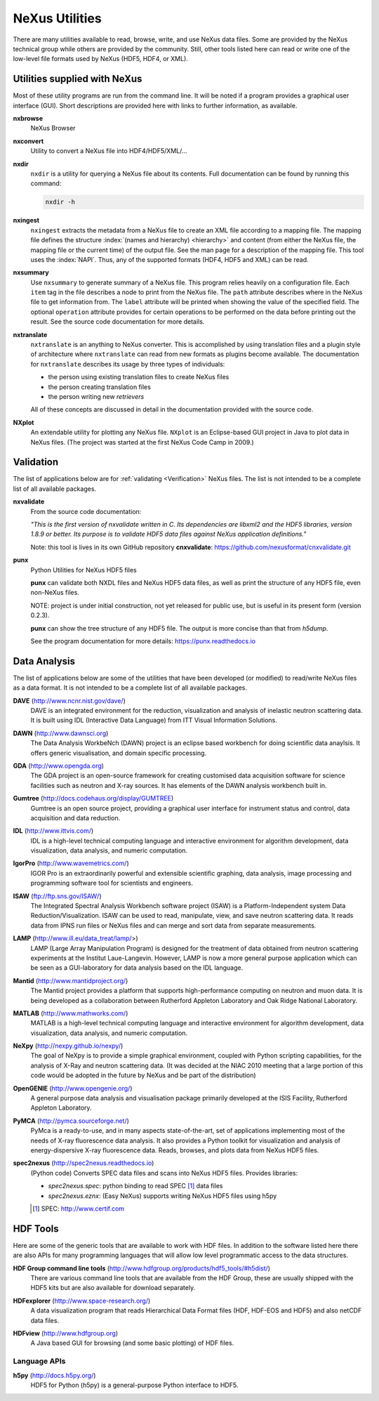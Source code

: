 .. _Utilities:

===============
NeXus Utilities
===============

There are many utilities available to read, browse, write, and use NeXus data files. Some
are provided by the NeXus technical group while others are provided by the community. Still,
other tools listed here can read or write one of the low-level file formats used by NeXus (HDF5,
HDF4, or XML).

..  =============================
    section: Utilities from NeXus
    =============================

.. _Utilities-NeXus:

Utilities supplied with NeXus
#############################

.. index:: utilities
.. index:: programs
.. index:: software

Most of these utility programs are run from the command line. It will be noted if a
program provides a graphical user interface (GUI). Short descriptions are provided here with
links to further information, as available.

.. index:: 
        browser
	nxbrowse (utility)

**nxbrowse**
    NeXus Browser

.. index:: 
        conversion
	nxconvert (utility)

**nxconvert**
    Utility to convert a NeXus file into HDF4/HDF5/XML/...

.. index::
        inspection
	nxdir (utility)

**nxdir**
    ``nxdir`` is a utility for querying 
    a NeXus file about its contents. Full
    documentation can be found by running this command:
    
    .. code-block:: c
    
        nxdir -h

.. index::
        ingestion
	nxingest (utility)

**nxingest**
    ``nxingest`` extracts the metadata from a NeXus file to create an
    XML file according to a mapping file.  The mapping file defines the structure 
    :index:`(names and hierarchy) <hierarchy>` and content (from either the 
    NeXus file, the mapping file or the current time) of the output file. See
    the man page for a description of the mapping file.  This tool uses the  
    :index:`NAPI`.  Thus, any of the supported formats (HDF4, HDF5 and XML)
    can be read.

.. index:: 
	nxsummary 

**nxsummary**
    Use ``nxsummary`` to generate summary of a NeXus file.
    This program relies heavily on a configuration file. Each ``item`` tag
    in the file describes a node to print from the NeXus file. The ``path``
    attribute describes where in the NeXus file to get information from. The
    ``label`` attribute will be printed when showing the value of the
    specified field. The optional ``operation`` attribute provides for certain
    operations to be performed on the data before printing out the result.
    See the source code documentation for more details.

.. index::
	nxtranslate (utility)

**nxtranslate**
    ``nxtranslate`` is
    an anything to NeXus converter. This is accomplished by
    using translation files and a plugin style of architecture where
    ``nxtranslate`` can read from new formats as plugins become available. The
    documentation for ``nxtranslate`` describes its usage by three types of
    individuals:
    
    + the person using existing translation files to create NeXus files
    + the person creating translation files
    + the person writing new *retrievers*
    
    All of these concepts are discussed in detail in the documentation
    provided with the source code.


.. index:: 
   plotting
	NXplot (utility)

**NXplot**
    An extendable utility for plotting any NeXus file.  ``NXplot`` is
    an Eclipse-based GUI project in Java to plot data in NeXus files. (The project was
    started at the first NeXus Code Camp in 2009.)

.. _Utilities-DataAnalysis:

.. index::
   single: software
   single: data analysis software

Validation
##########

The list of applications below are for :ref:`validating <Verification>` NeXus files. 
The list is not intended to be a complete list of all available packages.

.. index::
   validation
   file; validate
   nxvalidate (utility)

.. _nxvalidate:

**nxvalidate**
   From the source code documentation: 
    
   *"This is the first version of nxvalidate written in C. 
   Its dependencies are libxml2 and the HDF5 libraries, 
   version 1.8.9 or better. Its purpose is to validate HDF5 
   data files against NeXus application definitions."*
    
   Note: this tool is lives in its own GitHub repository **cnxvalidate**:
   https://github.com/nexusformat/cnxvalidate.git

.. index::
        validation
   file; validate
   punx (utility)

.. _punx:

**punx**
   Python Utilities for NeXus HDF5 files
   
   **punx** can validate
   both NXDL files and NeXus HDF5 data files, as well as print
   the structure of any HDF5 file, even non-NeXus files.
    
   NOTE: project is under initial construction, 
   not yet released for public use, but is useful in its 
   present form (version 0.2.3).

   **punx** can show the tree structure of any HDF5 file.
   The output is more concise than that from *h5dump*.
    
   See the program documentation for more details:
   https://punx.readthedocs.io

Data Analysis
#############

The list of applications below are some of the utilities that have been 
developed (or modified) to read/write NeXus files
as a data format.  It is not intended to be a complete list of all available packages.

.. index:: 
	DAVE (data analysis software)

**DAVE** (http://www.ncnr.nist.gov/dave/)
    DAVE is an integrated environment for the reduction, visualization and
    analysis of inelastic neutron scattering data. It is built using IDL (Interactive Data
    Language) from ITT Visual Information Solutions.

.. index:: 
	DAWN (data analysis software)

**DAWN** (http://www.dawnsci.org)
    The Data Analysis WorkbeNch (DAWN) project is an eclipse based workbench
    for doing scientific data anaylsis. It offers generic visualisation, 
    and domain specific processing.

.. index:: 
	GDA (data acquisition software)

**GDA** (http://www.opengda.org)
    The GDA project is an open-source framework for creating customised 
    data acquisition software for science facilities such 
    as neutron and X-ray sources. It has elements of the DAWN analysis 
    workbench built in.

.. index:: 
	Gumtree (data analysis software)

**Gumtree** (http://docs.codehaus.org/display/GUMTREE)
    Gumtree  is an open source project, providing a graphical user 
    interface for instrument status and control, data acquisition 
    and data reduction.

.. index:: 
	IDL (data analysis software)

**IDL** (http://www.ittvis.com/)
    IDL is a high-level technical computing language and interactive 
    environment for algorithm development, data visualization, 
    data analysis, and numeric computation.

.. index:: 
	IGOR Pro (data analysis software)

**IgorPro** (http://www.wavemetrics.com/)
    IGOR Pro is an extraordinarily powerful and extensible scientific 
    graphing, data analysis, image processing and programming software 
    tool for scientists and engineers.

.. index:: 
	ISAW (data analysis software)

**ISAW** (ftp://ftp.sns.gov/ISAW/)
    The Integrated Spectral Analysis Workbench software project (ISAW) 
    is a Platform-Independent system Data Reduction/Visualization.
    ISAW can be used to read, manipulate, view, and save neutron 
    scattering data. It reads data from IPNS run files or NeXus files
    and can merge and sort data from separate measurements.

.. index:: 
	LAMP (data analysis software)

**LAMP** (http://www.ill.eu/data_treat/lamp/>)
    LAMP (Large Array Manipulation Program)  is designed for the treatment of 
    data obtained from neutron scattering experiments at the Institut Laue-Langevin. However,
    LAMP is now a more general purpose application which can be seen as 
    a GUI-laboratory for data analysis based on the IDL language.

.. index:: 
	Mantid (data analysis software)

**Mantid** (http://www.mantidproject.org/)
    The Mantid project 
    provides a platform that supports high-performance
    computing on neutron and muon data.  It is being developed as a collaboration between
    Rutherford Appleton Laboratory and Oak Ridge National Laboratory.

.. index:: 
	MATLAB

**MATLAB** (http://www.mathworks.com/)
    MATLAB is a high-level technical computing language and interactive 
    environment for algorithm development, data visualization, 
    data analysis, and numeric computation.

.. index:: 
	NeXpy (data analysis software)

**NeXpy** (http://nexpy.github.io/nexpy/)
    The goal of NeXpy is to provide a simple graphical environment,
    coupled with Python scripting capabilities, for the analysis of X-Ray and
    neutron scattering data.
    (It was decided at the NIAC 2010 meeting that a large portion of this code
    would be adopted in the future by NeXus and be part of the distribution)

.. index:: 
	OpenGENIE (data analysis software)

**OpenGENIE** (http://www.opengenie.org/)
    A general purpose data analysis and visualisation package primarily
    developed at the ISIS Facility, Rutherford Appleton Laboratory.

.. index:: 
	PyMCA (data analysis software)

**PyMCA** (http://pymca.sourceforge.net/)
    PyMca is a ready-to-use, and in many aspects state-of-the-art, 
    set of applications implementing most of the needs
    of X-ray fluorescence data analysis.  It also provides a 
    Python toolkit for visualization and analysis of energy-dispersive
    X-ray fluorescence data.  
    Reads, browses, and plots data from NeXus HDF5 files.

.. index:: 
	spec2nexus

**spec2nexus** (http://spec2nexus.readthedocs.io)
    (Python code) Converts SPEC data files and scans into NeXus HDF5 files.
    Provides libraries:

    * *spec2nexus.spec*: python binding to read SPEC [#]_ data files
    * *spec2nexus.eznx*: (Easy NeXus) supports writing NeXus HDF5 files using h5py

    .. [#] SPEC: http://www.certif.com

.. _HDF-Tools:

HDF Tools
#########

Here are some of the generic tools that are available to work with HDF files.  
In addition to the software listed here there are also
APIs for many programming languages that will allow 
low level programmatic access to the data structures.

.. index:: 
	HDF; tools

**HDF Group command line tools** (http://www.hdfgroup.org/products/hdf5_tools/#h5dist/)
    There are various command line tools that are available from the HDF
    Group, these are usually shipped with the HDF5 kits but are also available for
    download separately.

.. index:: 
	HDFexplorer

**HDFexplorer** (http://www.space-research.org/)
    A data visualization program that reads Hierarchical Data Format 
    files (HDF, HDF-EOS and HDF5) and also netCDF data files.

.. index:: 
	HDFview

**HDFview** (http://www.hdfgroup.org)
    A Java based GUI for browsing (and some basic plotting) of HDF files.

Language APIs
-------------

**h5py** (http://docs.h5py.org/)
	HDF5 for Python (h5py) is a general-purpose Python interface to HDF5.

.. TODO: list more APIs
